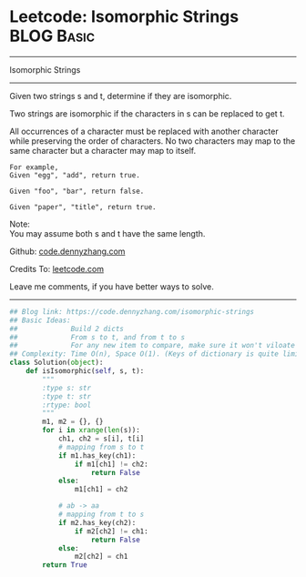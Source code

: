 * Leetcode: Isomorphic Strings                                              :BLOG:Basic:
#+STARTUP: showeverything
#+OPTIONS: toc:nil \n:t ^:nil creator:nil d:nil
:PROPERTIES:
:type:     string
:END:
---------------------------------------------------------------------
Isomorphic Strings
---------------------------------------------------------------------

Given two strings s and t, determine if they are isomorphic.

Two strings are isomorphic if the characters in s can be replaced to get t.

All occurrences of a character must be replaced with another character while preserving the order of characters. No two characters may map to the same character but a character may map to itself.
#+BEGIN_EXAMPLE
For example,
Given "egg", "add", return true.

Given "foo", "bar", return false.

Given "paper", "title", return true.
#+END_EXAMPLE

Note:
You may assume both s and t have the same length.

Github: [[https://github.com/dennyzhang/code.dennyzhang.com/tree/master/problems/isomorphic-strings][code.dennyzhang.com]]

Credits To: [[https://leetcode.com/problems/isomorphic-strings/description/][leetcode.com]]

Leave me comments, if you have better ways to solve.
---------------------------------------------------------------------

#+BEGIN_SRC python
## Blog link: https://code.dennyzhang.com/isomorphic-strings
## Basic Ideas:
##             Build 2 dicts
##             From s to t, and from t to s
##             For any new item to compare, make sure it won't viloate any dict
## Complexity: Time O(n), Space O(1). (Keys of dictionary is quite limited)
class Solution(object):
    def isIsomorphic(self, s, t):
        """
        :type s: str
        :type t: str
        :rtype: bool
        """
        m1, m2 = {}, {}
        for i in xrange(len(s)):
            ch1, ch2 = s[i], t[i]
            # mapping from s to t
            if m1.has_key(ch1):
                if m1[ch1] != ch2:
                    return False
            else:
                m1[ch1] = ch2

            # ab -> aa
            # mapping from t to s
            if m2.has_key(ch2):
                if m2[ch2] != ch1:
                    return False
            else:
                m2[ch2] = ch1
        return True
#+END_SRC

#+BEGIN_HTML
<div style="overflow: hidden;">
<div style="float: left; padding: 5px"> <a href="https://www.linkedin.com/in/dennyzhang001"><img src="https://www.dennyzhang.com/wp-content/uploads/sns/linkedin.png" alt="linkedin" /></a></div>
<div style="float: left; padding: 5px"><a href="https://github.com/dennyzhang"><img src="https://www.dennyzhang.com/wp-content/uploads/sns/github.png" alt="github" /></a></div>
<div style="float: left; padding: 5px"><a href="https://www.dennyzhang.com/slack" target="_blank" rel="nofollow"><img src="https://www.dennyzhang.com/wp-content/uploads/sns/slack.png" alt="slack"/></a></div>
</div>
#+END_HTML
